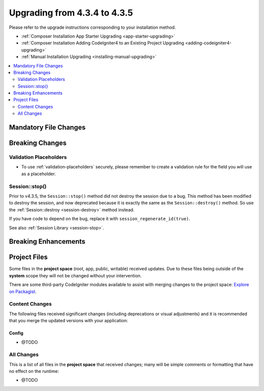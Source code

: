 ##############################
Upgrading from 4.3.4 to 4.3.5
##############################

Please refer to the upgrade instructions corresponding to your installation method.

- :ref:`Composer Installation App Starter Upgrading <app-starter-upgrading>`
- :ref:`Composer Installation Adding CodeIgniter4 to an Existing Project Upgrading <adding-codeigniter4-upgrading>`
- :ref:`Manual Installation Upgrading <installing-manual-upgrading>`

.. contents::
    :local:
    :depth: 2

Mandatory File Changes
**********************

Breaking Changes
****************

Validation Placeholders
=======================

- To use :ref:`validation-placeholders` securely, please remember to create a validation rule for the field you will use as a placeholder.
  

Session::stop()
===============

Prior to v4.3.5, the ``Session::stop()`` method did not destroy the session due
to a bug. This method has been modified to destroy the session, and now deprecated
because it is exactly the same as the ``Session::destroy()`` method. So use the
:ref:`Session::destroy <session-destroy>` method instead.

If you have code to depend on the bug, replace it with ``session_regenerate_id(true)``.

See also :ref:`Session Library <session-stop>`.

Breaking Enhancements
*********************

Project Files
*************

Some files in the **project space** (root, app, public, writable) received updates. Due to
these files being outside of the **system** scope they will not be changed without your intervention.

There are some third-party CodeIgniter modules available to assist with merging changes to
the project space: `Explore on Packagist <https://packagist.org/explore/?query=codeigniter4%20updates>`_.

Content Changes
===============

The following files received significant changes (including deprecations or visual adjustments)
and it is recommended that you merge the updated versions with your application:

Config
------

- @TODO

All Changes
===========

This is a list of all files in the **project space** that received changes;
many will be simple comments or formatting that have no effect on the runtime:

- @TODO
